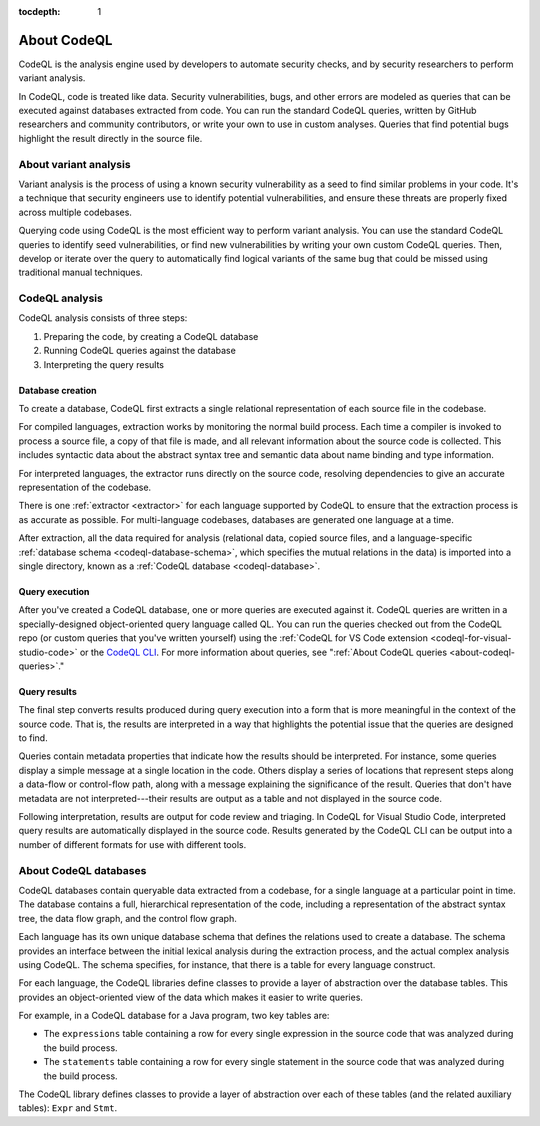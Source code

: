 :tocdepth: 1

.. _about-codeql:

About CodeQL
============

CodeQL is the analysis engine used by developers to automate security checks, and by
security researchers to perform variant analysis. 

In CodeQL, code is treated like data. Security vulnerabilities, bugs, 
and other errors are modeled as queries that can be executed against databases
extracted from code. You can run the standard CodeQL queries, written by GitHub
researchers and community contributors, or write your own to use in custom
analyses. Queries that find potential bugs highlight the result directly in the
source file.

About variant analysis
----------------------

Variant analysis is the process of using a known security vulnerability as a
seed to find similar problems in your code. It's a technique that security
engineers use to identify potential vulnerabilities, and ensure these threats
are properly fixed across multiple codebases.

Querying code using CodeQL is the most efficient way to perform variant
analysis. You can use the standard CodeQL queries to identify seed
vulnerabilities, or find new vulnerabilities by writing your own custom CodeQL
queries. Then, develop or iterate over the query to automatically find logical
variants of the same bug that could be missed using traditional manual
techniques.

CodeQL analysis
---------------

CodeQL analysis consists of three steps:

#. Preparing the code, by creating a CodeQL database
#. Running CodeQL queries against the database
#. Interpreting the query results

Database creation
~~~~~~~~~~~~~~~~~

To create a database, CodeQL first extracts a single relational representation
of each source file in the codebase. 

For compiled languages, extraction works by monitoring the normal build process.
Each time a compiler is invoked to process a source file, a copy of that file is
made, and all relevant information about the source code is collected. This includes
syntactic data about the abstract syntax tree and semantic data about name
binding and type information.

For interpreted languages, the extractor runs directly on the source code,
resolving dependencies to give an accurate representation of the codebase. 

There is one :ref:`extractor <extractor>` for each language supported by CodeQL
to ensure that the extraction process is as accurate as possible. For
multi-language codebases, databases are generated one language at a time.

After extraction, all the data required for analysis (relational data, copied
source files, and a language-specific :ref:`database schema
<codeql-database-schema>`, which specifies the mutual relations in the data) is
imported into a single directory, known as a :ref:`CodeQL database
<codeql-database>`.

Query execution
~~~~~~~~~~~~~~~

After you've created a CodeQL database, one or more queries are executed
against it. CodeQL queries are written in a specially-designed object-oriented
query language called QL. You can run the queries checked out from the CodeQL
repo (or custom queries that you've written yourself) using the :ref:`CodeQL
for VS Code extension <codeql-for-visual-studio-code>` or the `CodeQL CLI
<https://docs.github.com/en/code-security/codeql-cli>`__. For more information about queries, see ":ref:`About CodeQL queries <about-codeql-queries>`." 

.. _interpret-query-results:

Query results
~~~~~~~~~~~~~

The final step converts results produced during query execution into a form that
is more meaningful in the context of the source code. That is, the results are
interpreted in a way that highlights the potential issue that the queries are
designed to find.

Queries contain metadata properties that indicate how the results should be
interpreted. For instance, some queries display a simple message at a single
location in the code. Others display a series of locations that represent steps
along a data-flow or control-flow path, along with a message explaining the
significance of the result. Queries that don't have metadata are not
interpreted---their results are output as a table and not displayed in the source
code.

Following interpretation, results are output for code review and triaging. In
CodeQL for Visual Studio Code, interpreted query results are automatically
displayed in the source code. Results generated by the CodeQL CLI can be output
into a number of different formats for use with different tools. 


About CodeQL databases
----------------------

CodeQL databases contain queryable data extracted from a codebase, for a single
language at a particular point in time. The database contains a full,
hierarchical representation of the code, including a representation of the
abstract syntax tree, the data flow graph, and the control flow graph. 

Each language has its own unique database schema that defines the relations used
to create a database. The schema provides an interface between the initial
lexical analysis during the extraction process, and the actual complex analysis
using CodeQL. The schema specifies, for instance, that there is a table for
every language construct.

For each language, the CodeQL libraries define classes to provide a layer of
abstraction over the database tables. This provides an object-oriented view of
the data which makes it easier to write queries. 

For example, in a CodeQL database for a Java program, two key tables are:

-  The ``expressions`` table containing a row for every single expression in the
   source code that was analyzed during the build process. 
-  The ``statements`` table containing a row for every single statement in the 
   source code that was analyzed during the build process.

The CodeQL library defines classes to provide a layer of abstraction over each
of these tables (and the related auxiliary tables): ``Expr`` and ``Stmt``.
